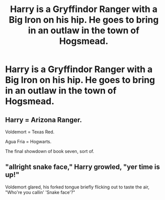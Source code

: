 #+TITLE: Harry is a Gryffindor Ranger with a Big Iron on his hip. He goes to bring in an outlaw in the town of Hogsmead.

* Harry is a Gryffindor Ranger with a Big Iron on his hip. He goes to bring in an outlaw in the town of Hogsmead.
:PROPERTIES:
:Author: Invincible_Reason
:Score: 8
:DateUnix: 1610246912.0
:DateShort: 2021-Jan-10
:FlairText: Prompt
:END:

** Harry = Arizona Ranger.

Voldemort = Texas Red.

Agua Fria = Hogwarts.

The final showdown of book seven, sort of.
:PROPERTIES:
:Author: Vg65
:Score: 3
:DateUnix: 1610271342.0
:DateShort: 2021-Jan-10
:END:


** "allright snake face," Harry growled, "yer time is up!"

Voldemort glared, his forked tongue briefly flicking out to taste the air, "Who're you callin' 'Snake face'?"
:PROPERTIES:
:Author: MayhapsAnAltAccount
:Score: 2
:DateUnix: 1610298198.0
:DateShort: 2021-Jan-10
:END:
